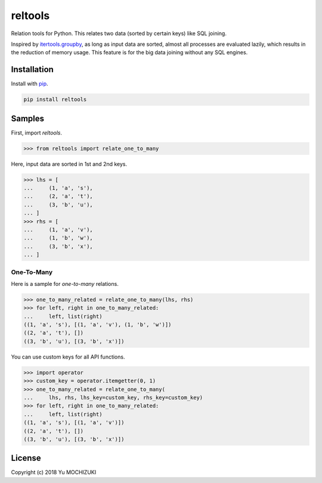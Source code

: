 reltools
========

.. image:: https://travis-ci.org/ymoch/reltools.svg?branch=master
    :target: https://travis-ci.org/ymoch/reltools
.. image:: https://codecov.io/gh/ymoch/reltools/branch/master/graph/badge.svg
    :target: https://codecov.io/gh/ymoch/reltools
.. image:: https://badge.fury.io/py/reltools.svg
    :target: https://badge.fury.io/py/reltools
.. image:: https://img.shields.io/badge/python-3.5+-blue.svg
    :target: https://www.python.org/

Relation tools for Python.
This relates two data (sorted by certain keys) like SQL joining.

Inspired by `itertools.groupby <https://docs.python.org/3.6/library/itertools.html#itertools.groupby>`_,
as long as input data are sorted, almost all processes are evaluated lazily,
which results in the reduction of memory usage.
This feature is for the big data joining without any SQL engines.

Installation
------------

Install with `pip <https://pypi.org/project/pip/>`_.

.. code-block:: sh

   pip install reltools

Samples
-------

First, import `reltools`.

>>> from reltools import relate_one_to_many

Here, input data are sorted in 1st and 2nd keys.

>>> lhs = [
...     (1, 'a', 's'),
...     (2, 'a', 't'),
...     (3, 'b', 'u'),
... ]
>>> rhs = [
...     (1, 'a', 'v'),
...     (1, 'b', 'w'),
...     (3, 'b', 'x'),
... ]

One-To-Many
***********

Here is a sample for *one-to-many* relations.

>>> one_to_many_related = relate_one_to_many(lhs, rhs)
>>> for left, right in one_to_many_related:
...     left, list(right)
((1, 'a', 's'), [(1, 'a', 'v'), (1, 'b', 'w')])
((2, 'a', 't'), [])
((3, 'b', 'u'), [(3, 'b', 'x')])

You can use custom keys for all API functions.

>>> import operator
>>> custom_key = operator.itemgetter(0, 1)
>>> one_to_many_related = relate_one_to_many(
...     lhs, rhs, lhs_key=custom_key, rhs_key=custom_key)
>>> for left, right in one_to_many_related:
...     left, list(right)
((1, 'a', 's'), [(1, 'a', 'v')])
((2, 'a', 't'), [])
((3, 'b', 'u'), [(3, 'b', 'x')])

License
-------

.. image:: https://img.shields.io/badge/License-MIT-brightgreen.svg
    :target: https://opensource.org/licenses/MIT

Copyright (c) 2018 Yu MOCHIZUKI
